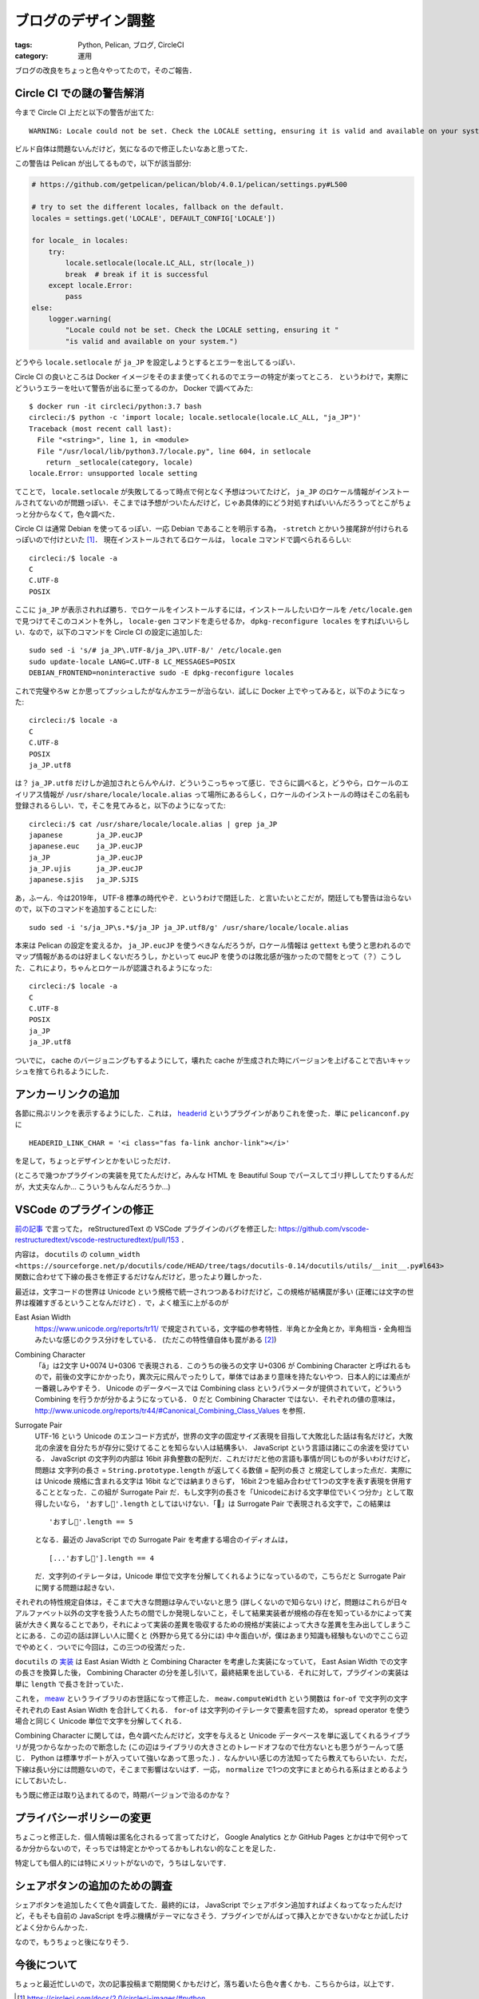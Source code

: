 ブログのデザイン調整
====================

:tags: Python, Pelican, ブログ, CircleCI
:category: 運用

ブログの改良をちょっと色々やってたので，そのご報告．

Circle CI での謎の警告解消
------------------------------

今まで Circle CI 上だと以下の警告が出てた::

  WARNING: Locale could not be set. Check the LOCALE setting, ensuring it is valid and available on your system.

ビルド自体は問題ないんだけど，気になるので修正したいなあと思ってた．

この警告は Pelican が出してるもので，以下が該当部分:

.. code-block:: python

  # https://github.com/getpelican/pelican/blob/4.0.1/pelican/settings.py#L500

  # try to set the different locales, fallback on the default.
  locales = settings.get('LOCALE', DEFAULT_CONFIG['LOCALE'])

  for locale_ in locales:
      try:
          locale.setlocale(locale.LC_ALL, str(locale_))
          break  # break if it is successful
      except locale.Error:
          pass
  else:
      logger.warning(
          "Locale could not be set. Check the LOCALE setting, ensuring it "
          "is valid and available on your system.")

どうやら ``locale.setlocale`` が ``ja_JP`` を設定しようとするとエラーを出してるっぽい．

Circle CI の良いところは Docker イメージをそのまま使ってくれるのでエラーの特定が楽ってところ．
というわけで，実際にどういうエラーを吐いて警告が出るに至ってるのか， Docker で調べてみた::

  $ docker run -it circleci/python:3.7 bash
  circleci:/$ python -c 'import locale; locale.setlocale(locale.LC_ALL, "ja_JP")'
  Traceback (most recent call last):
    File "<string>", line 1, in <module>
    File "/usr/local/lib/python3.7/locale.py", line 604, in setlocale
      return _setlocale(category, locale)
  locale.Error: unsupported locale setting

てことで， ``locale.setlocale`` が失敗してるって時点で何となく予想はついてたけど， ``ja_JP`` のロケール情報がインストールされてないのが問題っぽい．そこまでは予想がついたんだけど，じゃあ具体的にどう対処すればいいんだろうってとこがちょっと分からなくて，色々調べた．

Circle CI は通常 Debian を使ってるっぽい．一応 Debian であることを明示する為， ``-stretch`` とかいう接尾辞が付けられるっぽいので付けといた [#circleci-python-images]_． 現在インストールされてるロケールは， ``locale`` コマンドで調べられるらしい::

  circleci:/$ locale -a
  C
  C.UTF-8
  POSIX

ここに ``ja_JP`` が表示されれば勝ち．でロケールをインストールするには，インストールしたいロケールを ``/etc/locale.gen`` で見つけてそこのコメントを外し， ``locale-gen`` コマンドを走らせるか， ``dpkg-reconfigure locales`` をすればいいらしい．なので，以下のコマンドを Circle CI の設定に追加した::

  sudo sed -i 's/# ja_JP\.UTF-8/ja_JP\.UTF-8/' /etc/locale.gen
  sudo update-locale LANG=C.UTF-8 LC_MESSAGES=POSIX
  DEBIAN_FRONTEND=noninteractive sudo -E dpkg-reconfigure locales

これで完璧やろw とか思ってプッシュしたがなんかエラーが治らない．試しに Docker 上でやってみると，以下のようになった::

  circleci:/$ locale -a
  C
  C.UTF-8
  POSIX
  ja_JP.utf8

は？ ``ja_JP.utf8`` だけしか追加されとらんやんけ．どういうこっちゃって感じ．でさらに調べると，どうやら，ロケールのエイリアス情報が ``/usr/share/locale/locale.alias`` って場所にあるらしく，ロケールのインストールの時はそこの名前も登録されるらしい．で，そこを見てみると，以下のようになってた::

  circleci:/$ cat /usr/share/locale/locale.alias | grep ja_JP
  japanese        ja_JP.eucJP
  japanese.euc    ja_JP.eucJP
  ja_JP           ja_JP.eucJP
  ja_JP.ujis      ja_JP.eucJP
  japanese.sjis   ja_JP.SJIS

あ，ふーん．今は2019年， UTF-8 標準の時代やぞ．というわけで閉廷した．と言いたいとこだが，閉廷しても警告は治らないので，以下のコマンドを追加することにした::

  sudo sed -i 's/ja_JP\s.*$/ja_JP ja_JP.utf8/g' /usr/share/locale/locale.alias

本来は Pelican の設定を変えるか， ``ja_JP.eucJP`` を使うべきなんだろうが，ロケール情報は ``gettext`` も使うと思われるのでマップ情報があるのは好ましくないだろうし，かといって eucJP を使うのは敗北感が強かったので間をとって（？）こうした．これにより，ちゃんとロケールが認識されるようになった::

  circleci:/$ locale -a
  C
  C.UTF-8
  POSIX
  ja_JP
  ja_JP.utf8

ついでに， cache のバージョニングもするようにして，壊れた cache が生成された時にバージョンを上げることで古いキャッシュを捨てられるようにした．

アンカーリンクの追加
--------------------

各節に飛ぶリンクを表示するようにした．これは， `headerid <https://github.com/getpelican/pelican-plugins/tree/master/headerid>`_ というプラグインがありこれを使った．単に ``pelicanconf.py`` に

::

  HEADERID_LINK_CHAR = '<i class="fas fa-link anchor-link"></i>'

を足して，ちょっとデザインとかをいじっただけ．

(ところで幾つかプラグインの実装を見てたんだけど，みんな HTML を Beautiful Soup でパースしてゴリ押ししてたりするんだが，大丈夫なんか... こういうもんなんだろうか...)

VSCode のプラグインの修正
---------------------------

`前の記事 <https://mizunashi-mana.github.io/blog/posts/2019/03/start-blog/#auto-id-10>`_ で言ってた， reStructuredText の VSCode プラグインのバグを修正した: https://github.com/vscode-restructuredtext/vscode-restructuredtext/pull/153 ．

内容は， ``docutils`` の ``column_width <https://sourceforge.net/p/docutils/code/HEAD/tree/tags/docutils-0.14/docutils/utils/__init__.py#l643>`` 関数に合わせて下線の長さを修正するだけなんだけど，思ったより難しかった．

最近は，文字コードの世界は Unicode という規格で統一されつつあるわけだけど，この規格が結構罠が多い (正確には文字の世界は複雑すぎるということなんだけど) ．で，よく槍玉に上がるのが

East Asian Width
  https://www.unicode.org/reports/tr11/ で規定されている，文字幅の参考特性．半角とか全角とか，半角相当・全角相当みたいな感じのクラス分けをしている． (ただこの特性値自体も罠がある [#eaw-problem]_)

Combining Character
  「ă」は2文字 U+0074 U+0306 で表現される．このうちの後ろの文字 U+0306 が Combining Character と呼ばれるもので，前後の文字にかかったり，異次元に飛んでったりして，単体ではあまり意味を持たないやつ．日本人的には濁点が一番親しみやすそう． Unicode のデータベースでは Combining class というパラメータが提供されていて，どういう Combining を行うかが分かるようになっている． 0 だと Combining Character ではない．それぞれの値の意味は， http://www.unicode.org/reports/tr44/#Canonical_Combining_Class_Values を参照．

Surrogate Pair
  UTF-16 という Unicode のエンコード方式が，世界の文字の固定サイズ表現を目指して大敗北した話は有名だけど，大敗北の余波を自分たちが存分に受けてることを知らない人は結構多い． JavaScript という言語は諸にこの余波を受けている． JavaScript の文字列の内部は 16bit 非負整数の配列だ．これだけだと他の言語も事情が同じものが多いわけだけど，問題は 文字列の長さ = ``String.prototype.length`` が返してくる数値 = 配列の長さ と規定してしまった点だ．実際には Unicode 規格に含まれる文字は 16bit などでは納まりきらず， 16bit 2つを組み合わせて1つの文字を表す表現を併用することとなった．この組が Surrogate Pair だ．もし文字列の長さを「Unicodeにおける文字単位でいくつ分か」として取得したいなら， ``'おすし🍣'.length`` としてはいけない．「🍣」は Surrogate Pair で表現される文字で，この結果は

  ::

    'おすし🍣'.length == 5

  となる．最近の JavaScript での Surrogate Pair を考慮する場合のイディオムは，

  ::

    [...'おすし🍣'].length == 4

  だ．文字列のイテレータは，Unicode 単位で文字を分解してくれるようになっているので，こちらだと Surrogate Pair に関する問題は起きない．

それぞれの特性規定自体は，そこまで大きな問題は孕んでいないと思う (詳しくないので知らない) けど，問題はこれらが日々アルファベット以外の文字を扱う人たちの間でしか発現しないこと，そして結果実装者が規格の存在を知っているかによって実装が大きく異なることであり，それによって実装の差異を吸収するための規格が実装によって大きな差異を生み出してしまうことにある．この辺の話は詳しい人に聞くと (外野から見てる分には) 中々面白いが，僕はあまり知識も経験もないのでここら辺でやめとく．ついでに今回は，この三つの役満だった．

``docutils`` の `実装 <https://sourceforge.net/p/docutils/code/HEAD/tree/tags/docutils-0.14/docutils/utils/__init__.py#l643>`_ は East Asian Width と Combining Character を考慮した実装になっていて， East Asian Width での文字の長さを換算した後， Combining Character の分を差し引いて，最終結果を出している．それに対して，プラグインの実装は単に ``length`` で長さを計っていた．

これを， `meaw <https://github.com/susisu/meaw>`_ というライブラリのお世話になって修正した． ``meaw.computeWidth`` という関数は ``for``-``of`` で文字列の文字それぞれの East Asian Width を合計してくれる． ``for``-``of`` は文字列のイテレータで要素を回すため， spread operator を使う場合と同じく Unicode 単位で文字を分解してくれる．

Combining Character に関しては，色々調べたんだけど，文字を与えると Unicode データベースを単に返してくれるライブラリが見つからなかったので断念した (この辺はライブラリの大きさとのトレードオフなので仕方ないとも思うがうーんって感じ． Python は標準サポートが入っていて強いなあって思った．) ．なんかいい感じの方法知ってたら教えてもらいたい．ただ，下線は長い分には問題ないので，そこまで影響はないはず．一応， ``normalize`` で1つの文字にまとめられる系はまとめるようにしておいたし．

もう既に修正は取り込まれてるので，時期バージョンで治るのかな？

プライバシーポリシーの変更
----------------------------

ちょこっと修正した．個人情報は匿名化されるって言ってたけど， Google Analytics とか GitHub Pages とかは中で何やってるか分からないので，そっちでは特定とかやってるかもしれない的なことを足した．

特定しても個人的には特にメリットがないので，うちはしないです．

シェアボタンの追加のための調査
------------------------------

シェアボタンを追加したくて色々調査してた．最終的には， JavaScript でシェアボタン追加すればよくねってなったんだけど，そもそも自前の JavaScript を呼ぶ機構がテーマになさそう．プラグインでがんばって挿入とかできないかなとか試したけどよく分からんかった．

なので，もうちょっと後になりそう．

今後について
--------------

ちょっと最近忙しいので，次の記事投稿まで期間開くかもだけど，落ち着いたら色々書くかも．こちらからは，以上です．

.. [#circleci-python-images] https://circleci.com/docs/2.0/circleci-images/#python
.. [#eaw-problem] https://github.com/hamano/locale-eaw
